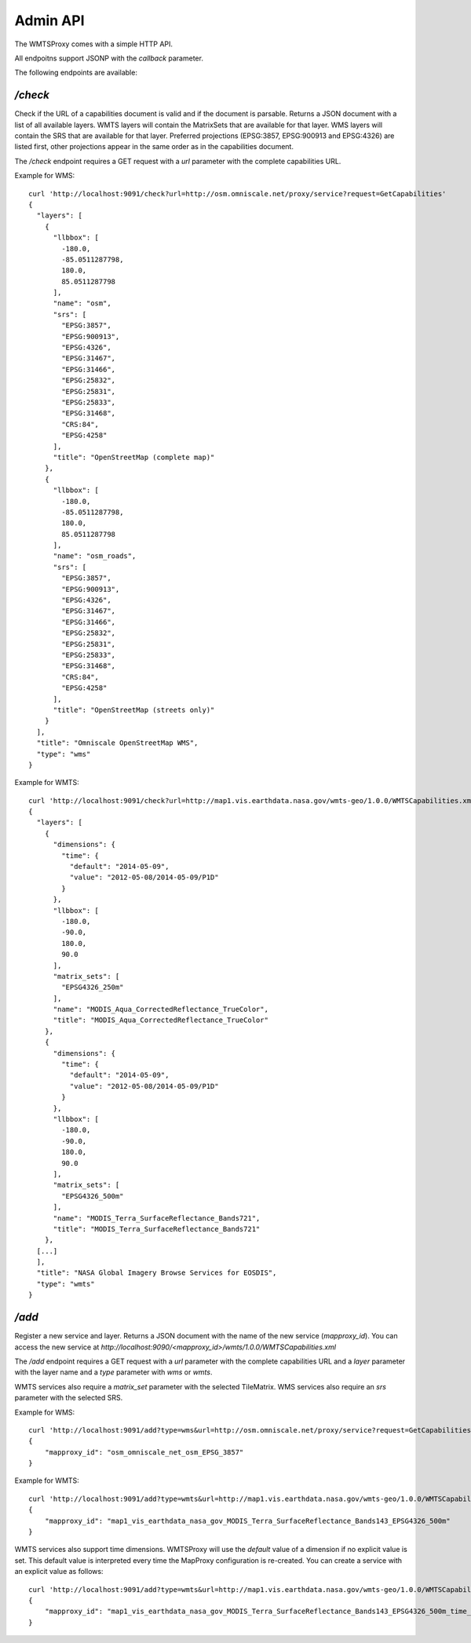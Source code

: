 Admin API
=========

The WMTSProxy comes with a simple HTTP API.

All endpoitns support JSONP with the `callback` parameter.


The following endpoints are available:

`/check`
--------

Check if the URL of a capabilities document is valid and if the document is parsable.
Returns a JSON document with a list of all available layers.
WMTS layers will contain the MatrixSets that are available for that layer.
WMS layers will contain the SRS that are available for that layer. Preferred projections (EPSG:3857, EPSG:900913 and EPSG:4326) are listed first,
other projections appear in the same order as in the capabilities document.

The `/check` endpoint requires a GET request with a `url` parameter with the complete capabilities URL.

Example for WMS::

    curl 'http://localhost:9091/check?url=http://osm.omniscale.net/proxy/service?request=GetCapabilities'
    {
      "layers": [
        {
          "llbbox": [
            -180.0,
            -85.0511287798,
            180.0,
            85.0511287798
          ],
          "name": "osm",
          "srs": [
            "EPSG:3857",
            "EPSG:900913",
            "EPSG:4326",
            "EPSG:31467",
            "EPSG:31466",
            "EPSG:25832",
            "EPSG:25831",
            "EPSG:25833",
            "EPSG:31468",
            "CRS:84",
            "EPSG:4258"
          ],
          "title": "OpenStreetMap (complete map)"
        },
        {
          "llbbox": [
            -180.0,
            -85.0511287798,
            180.0,
            85.0511287798
          ],
          "name": "osm_roads",
          "srs": [
            "EPSG:3857",
            "EPSG:900913",
            "EPSG:4326",
            "EPSG:31467",
            "EPSG:31466",
            "EPSG:25832",
            "EPSG:25831",
            "EPSG:25833",
            "EPSG:31468",
            "CRS:84",
            "EPSG:4258"
          ],
          "title": "OpenStreetMap (streets only)"
        }
      ],
      "title": "Omniscale OpenStreetMap WMS",
      "type": "wms"
    }


Example for WMTS::

    curl 'http://localhost:9091/check?url=http://map1.vis.earthdata.nasa.gov/wmts-geo/1.0.0/WMTSCapabilities.xml'
    {
      "layers": [
        {
          "dimensions": {
            "time": {
              "default": "2014-05-09",
              "value": "2012-05-08/2014-05-09/P1D"
            }
          },
          "llbbox": [
            -180.0,
            -90.0,
            180.0,
            90.0
          ],
          "matrix_sets": [
            "EPSG4326_250m"
          ],
          "name": "MODIS_Aqua_CorrectedReflectance_TrueColor",
          "title": "MODIS_Aqua_CorrectedReflectance_TrueColor"
        },
        {
          "dimensions": {
            "time": {
              "default": "2014-05-09",
              "value": "2012-05-08/2014-05-09/P1D"
            }
          },
          "llbbox": [
            -180.0,
            -90.0,
            180.0,
            90.0
          ],
          "matrix_sets": [
            "EPSG4326_500m"
          ],
          "name": "MODIS_Terra_SurfaceReflectance_Bands721",
          "title": "MODIS_Terra_SurfaceReflectance_Bands721"
        },
      [...]
      ],
      "title": "NASA Global Imagery Browse Services for EOSDIS",
      "type": "wmts"
    }


`/add`
------

Register a new service and layer. Returns a JSON document with the name of the new service (`mapproxy_id`).
You can access the new service at `http://localhost:9090/<mapproxy_id>/wmts/1.0.0/WMTSCapabilities.xml`

The `/add` endpoint requires a GET request with a `url` parameter with the complete capabilities URL and a `layer` parameter with the layer name and a `type` parameter with `wms` or `wmts`.

WMTS services also require a `matrix_set` parameter with the selected TileMatrix.
WMS services also require an `srs` parameter with the selected SRS.

Example for WMS::

    curl 'http://localhost:9091/add?type=wms&url=http://osm.omniscale.net/proxy/service?request=GetCapabilities&layer=osm&srs=EPSG:3857'
    {
        "mapproxy_id": "osm_omniscale_net_osm_EPSG_3857"
    }


Example for WMTS::

    curl 'http://localhost:9091/add?type=wmts&url=http://map1.vis.earthdata.nasa.gov/wmts-geo/1.0.0/WMTSCapabilities.xml&layer=MODIS_Terra_SurfaceReflectance_Bands143&matrix_set=EPSG4326_500m'
    {
        "mapproxy_id": "map1_vis_earthdata_nasa_gov_MODIS_Terra_SurfaceReflectance_Bands143_EPSG4326_500m"
    }


WMTS services also support time dimensions. WMTSProxy will use the `default` value of a dimension if no explicit value is set. This default value is interpreted every time the MapProxy configuration is re-created. You can create a service with an explicit value as follows::

    curl 'http://localhost:9091/add?type=wmts&url=http://map1.vis.earthdata.nasa.gov/wmts-geo/1.0.0/WMTSCapabilities.xml&layer=MODIS_Terra_SurfaceReflectance_Bands143&matrix_set=EPSG4326_500m&time=2014-04-01'
    {
        "mapproxy_id": "map1_vis_earthdata_nasa_gov_MODIS_Terra_SurfaceReflectance_Bands143_EPSG4326_500m_time_2014-04-01"
    }

